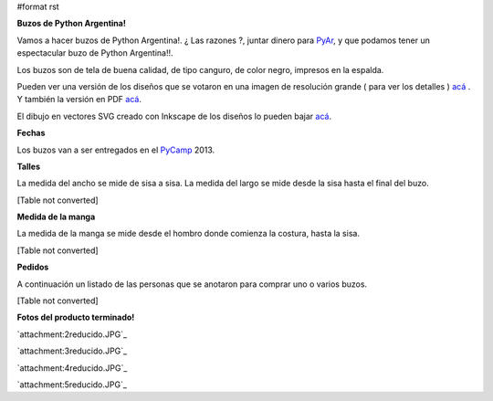 #format rst

**Buzos de Python Argentina!**

Vamos a hacer buzos de Python Argentina!. ¿ Las razones ?, juntar dinero para PyAr_, y que podamos tener un espectacular buzo de Python Argentina!!.

Los buzos son de tela de buena calidad, de tipo canguro, de color negro, impresos en la espalda.

Pueden ver una versión de los diseños que se votaron en una imagen de resolución grande ( para ver los detalles ) `acá`_ . Y también la versión en PDF `acá <http://ubuntuone.com/6fx4gPwQAG2cnsptj9IpRJ>`__.

El dibujo en vectores SVG creado con Inkscape de los diseños lo pueden bajar `acá <http://ubuntuone.com/0blwTRrbPSKw190nFv5MPC>`__.

**Fechas**

Los buzos van a ser entregados en el PyCamp_ 2013.

**Talles**

La medida del ancho se mide de sisa a sisa. La medida del largo se mide desde la sisa hasta el final del buzo.

[Table not converted]

**Medida de la manga**

La medida de la manga se mide desde el hombro donde comienza la costura, hasta la sisa.

[Table not converted]

**Pedidos**

A continuación un listado de las personas que se anotaron para comprar uno o varios buzos.

[Table not converted]

**Fotos del producto terminado!**

`attachment:2reducido.JPG`_

`attachment:3reducido.JPG`_

`attachment:4reducido.JPG`_

`attachment:5reducido.JPG`_

.. ############################################################################

.. _PyAr: ../PyAr

.. _acá: http://ubuntuone.com/4ApdQy8DQat4thlT5rvX1u

.. _PyCamp: ../PyCamp

